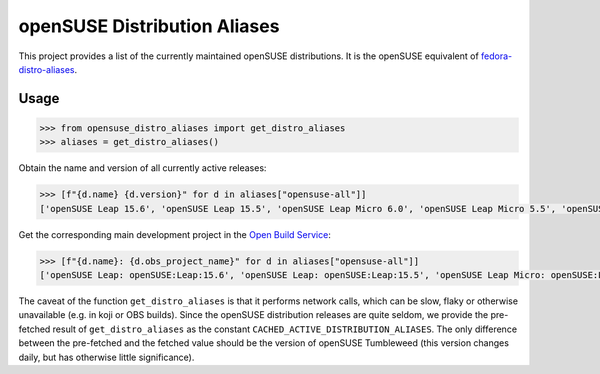 openSUSE Distribution Aliases
-----------------------------


This project provides a list of the currently maintained openSUSE
distributions. It is the openSUSE equivalent of `fedora-distro-aliases
<https://github.com/rpm-software-management/fedora-distro-aliases>`_.


Usage
=====

.. code-block:: python-console

   >>> from opensuse_distro_aliases import get_distro_aliases
   >>> aliases = get_distro_aliases()


Obtain the name and version of all currently active releases:

.. code-block:: python-console

   >>> [f"{d.name} {d.version}" for d in aliases["opensuse-all"]]
   ['openSUSE Leap 15.6', 'openSUSE Leap 15.5', 'openSUSE Leap Micro 6.0', 'openSUSE Leap Micro 5.5', 'openSUSE Tumbleweed 20240714']


Get the corresponding main development project in the `Open Build Service
<https://build.opensuse.org/>`_:

.. code-block:: python-console

   >>> [f"{d.name}: {d.obs_project_name}" for d in aliases["opensuse-all"]]
   ['openSUSE Leap: openSUSE:Leap:15.6', 'openSUSE Leap: openSUSE:Leap:15.5', 'openSUSE Leap Micro: openSUSE:Leap:Micro:6.0', 'openSUSE Leap Micro: openSUSE:Leap:Micro:5.5', 'openSUSE Tumbleweed: openSUSE:Factory']


The caveat of the function ``get_distro_aliases`` is that it performs network
calls, which can be slow, flaky or otherwise unavailable (e.g. in koji or OBS
builds). Since the openSUSE distribution releases are quite seldom, we provide
the pre-fetched result of ``get_distro_aliases`` as the constant
``CACHED_ACTIVE_DISTRIBUTION_ALIASES``. The only difference between the
pre-fetched and the fetched value should be the version of openSUSE Tumbleweed
(this version changes daily, but has otherwise little significance).
